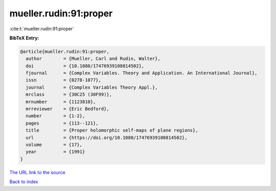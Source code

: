 mueller.rudin:91:proper
=======================

:cite:t:`mueller.rudin:91:proper`

**BibTeX Entry:**

.. code-block:: bibtex

   @article{mueller.rudin:91:proper,
     author        = {Mueller, Carl and Rudin, Walter},
     doi           = {10.1080/17476939108814502},
     fjournal      = {Complex Variables. Theory and Application. An International Journal},
     issn          = {0278-1077},
     journal       = {Complex Variables Theory Appl.},
     mrclass       = {30C25 (30F99)},
     mrnumber      = {1123810},
     mrreviewer    = {Eric Bedford},
     number        = {1-2},
     pages         = {113--121},
     title         = {Proper holomorphic self-maps of plane regions},
     url           = {https://doi.org/10.1080/17476939108814502},
     volume        = {17},
     year          = {1991}
   }
`The URL link to the source <https://doi.org/10.1080/17476939108814502>`_


`Back to index <../By-Cite-Keys.html>`_
